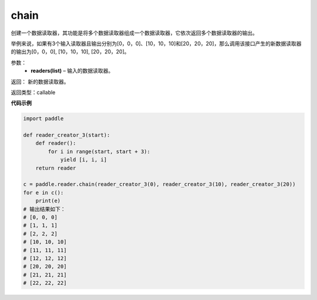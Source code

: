 .. _cn_api_fluid_io_chain:

chain
-------------------------------

.. py:function:: paddle.fluid.io.chain(*readers)

创建一个数据读取器，其功能是将多个数据读取器组成一个数据读取器，它依次返回多个数据读取器的输出。

举例来说，如果有3个输入读取器且输出分别为[0，0，0]、[10，10，10]和[20，20，20]，那么调用该接口产生的新数据读取器的输出为[0，0，0], [10，10，10], [20，20，20]。

参数：
    - **readers(list)** – 输入的数据读取器。

返回： 新的数据读取器。

返回类型：callable

**代码示例**

..  code-block:: python

    import paddle

    def reader_creator_3(start):
        def reader():
            for i in range(start, start + 3):
                yield [i, i, i]
        return reader

    c = paddle.reader.chain(reader_creator_3(0), reader_creator_3(10), reader_creator_3(20))
    for e in c():
        print(e)
    # 输出结果如下：
    # [0, 0, 0]
    # [1, 1, 1]
    # [2, 2, 2]
    # [10, 10, 10]
    # [11, 11, 11]
    # [12, 12, 12]
    # [20, 20, 20]
    # [21, 21, 21]
    # [22, 22, 22]

